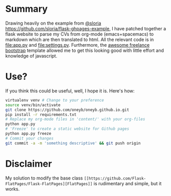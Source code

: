 * Summary
  Drawing heavily on the example from [[https://github.com/sloria/flask-ghpages-example][@sloria]]
  [[https://github.com/sloria/flask-ghpages-example]], I have patched together a
  flask website to parse my CVs from org-mode (emacs+spacemacs) to markdown
  which are then translated to html. All the relevant code is in [[file:app.py]]
  and [[file:settings.py]]. Furthermore, the [[https://startbootstrap.com/template-overviews/freelancer/][awesome freelance bootstrap]] template
  allowed me to get this looking good with little effort and knowledge of
  javascript.

* Use?
  If you think this could be useful, well, I hope it is. Here's how:
#+BEGIN_SRC bash
  virtualenv venv # Change to your preference
  source venv/bin/activate
  git clone https://github.com/oneyb/oneyb.github.io.git
  pip install -r requirements.txt
  # Replace my org-mode files in 'content/' with your org-files
  python app.py
  # 'Freeze' to create a static website for Github pages
  python app.py freeze
  # Commit your changes
  git commit -a -m 'something descriptive' && git push origin
#+END_SRC

* Disclaimer
My solution to modify the base class ~[[https://github.com/Flask-FlatPages/Flask-FlatPages][FlatPages]]~ is rudimentary and
simple, but it works.
